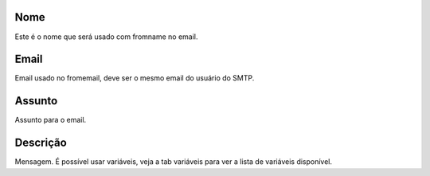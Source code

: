 
.. _templateMail-fromname:

Nome
----

| Este é o nome que será usado com fromname no email.




.. _templateMail-fromemail:

Email
-----

| Email usado no fromemail, deve ser o mesmo email do usuário do SMTP.




.. _templateMail-subject:

Assunto
-------

| Assunto para o email.




.. _templateMail-messagehtml:

Descrição
-----------

| Mensagem. É possível usar variáveis, veja a tab variáveis para ver a lista de variáveis disponível.



